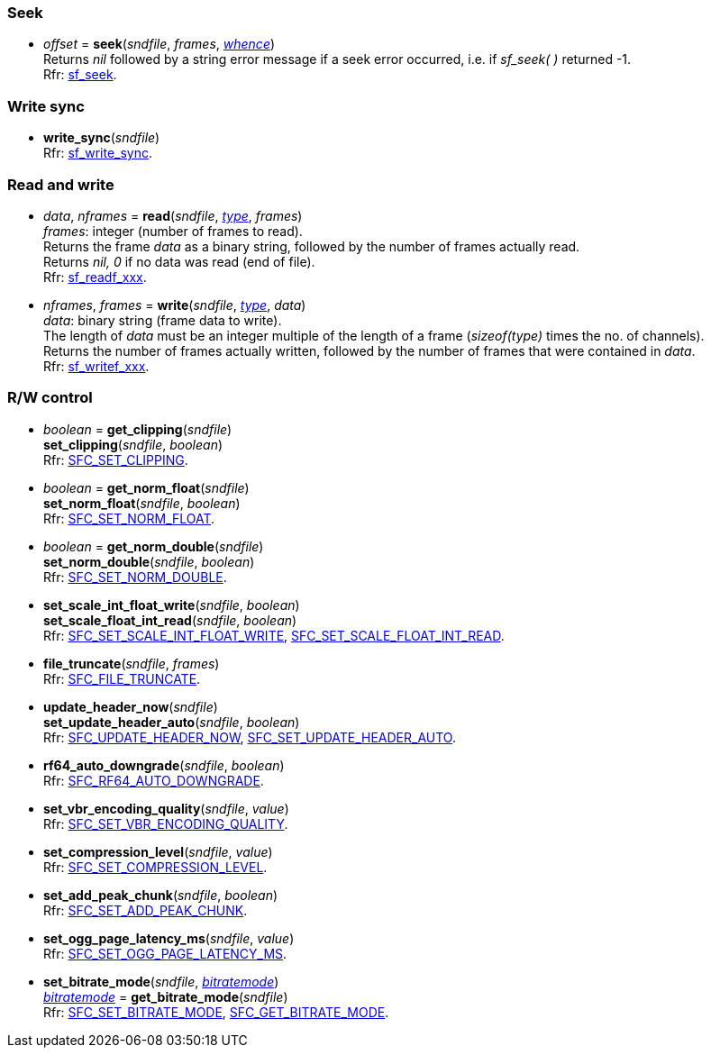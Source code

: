 
=== Seek

[[seek]]
* _offset_ = *seek*(_sndfile_, _frames_, <<whence, _whence_>>) +
[small]#Returns _nil_ followed by a string error message if a seek error occurred,
i.e. if _sf_seek( )_ returned -1. +
Rfr: https://libsndfile.github.io/libsndfile/api.html#seek[sf_seek].#

=== Write sync

[[write_sync]]
* *write_sync*(_sndfile_) +
[small]#Rfr: https://libsndfile.github.io/libsndfile/api.html#write_sync[sf_write_sync].#

=== Read and write

[[read]]
* _data_, _nframes_ = *read*(_sndfile_, <<type, _type_>>, _frames_) +
[small]#_frames_: integer (number of frames to read). +
Returns the frame _data_ as a binary string, followed by the number of frames actually read. +
Returns _nil, 0_ if no data was read (end of file). +
Rfr: https://libsndfile.github.io/libsndfile/api.html#read[sf_readf_xxx].#


[[write]]
* _nframes_, _frames_ = *write*(_sndfile_, <<type, _type_>>, _data_) +
[small]#_data_: binary string (frame data to write). +
The length of _data_ must be an integer multiple of the length of a frame (_sizeof(type)_
times the no. of channels). +
Returns the number of frames actually written, followed by the number of frames that were contained in _data_. +
Rfr: https://libsndfile.github.io/libsndfile/api.html#write[sf_writef_xxx].#

=== R/W control

[[get_clipping]]
* _boolean_ = *get_clipping*(_sndfile_) +
*set_clipping*(_sndfile_, _boolean_) +
[small]#Rfr: https://libsndfile.github.io/libsndfile/command.html#sfc_set_clipping[SFC_SET_CLIPPING].#

[[set_norm_float]]
* _boolean_ = *get_norm_float*(_sndfile_) +
*set_norm_float*(_sndfile_, _boolean_) +
[small]#Rfr: https://libsndfile.github.io/libsndfile/command.html#sfc_set_norm_float[SFC_SET_NORM_FLOAT].#

[[set_norm_double]]
* _boolean_ = *get_norm_double*(_sndfile_) +
*set_norm_double*(_sndfile_, _boolean_) +
[small]#Rfr: https://libsndfile.github.io/libsndfile/command.html#sfc_set_norm_double[SFC_SET_NORM_DOUBLE].#

[[set_scale_float_int_read]]
* *set_scale_int_float_write*(_sndfile_, _boolean_) +
*set_scale_float_int_read*(_sndfile_, _boolean_) +
[small]#Rfr: https://libsndfile.github.io/libsndfile/command.html#sfc_set_scale_int_float_write[SFC_SET_SCALE_INT_FLOAT_WRITE],
https://libsndfile.github.io/libsndfile/command.html#sfc_set_scale_float_int_read[SFC_SET_SCALE_FLOAT_INT_READ].#

[[file_truncate]]
* *file_truncate*(_sndfile_, _frames_) +
[small]#Rfr: https://libsndfile.github.io/libsndfile/command.html#sfc_file_truncate[SFC_FILE_TRUNCATE].#


[[set_update_header_auto]]
* *update_header_now*(_sndfile_) +
*set_update_header_auto*(_sndfile_, _boolean_) +
[small]#Rfr: https://libsndfile.github.io/libsndfile/command.html#sfc_update_header_now[SFC_UPDATE_HEADER_NOW],
https://libsndfile.github.io/libsndfile/command.html#sfc_set_update_header_auto[SFC_SET_UPDATE_HEADER_AUTO].#

[[rf64_auto_downgrade]]
* *rf64_auto_downgrade*(_sndfile_, _boolean_) +
[small]#Rfr: https://libsndfile.github.io/libsndfile/command.html#sfc_rf64_auto_downgrade[SFC_RF64_AUTO_DOWNGRADE].#

[[set_vbr_encoding_quality]]
* *set_vbr_encoding_quality*(_sndfile_, _value_) +
[small]#Rfr: https://libsndfile.github.io/libsndfile/command.html#sfc_set_vbr_encoding_quality[SFC_SET_VBR_ENCODING_QUALITY].#

[[set_compression_level]]
* *set_compression_level*(_sndfile_, _value_) +
[small]#Rfr: https://libsndfile.github.io/libsndfile/command.html#sfc_set_compression_level[SFC_SET_COMPRESSION_LEVEL].#

[[set_add_peak_chunk]]
* *set_add_peak_chunk*(_sndfile_, _boolean_) +
[small]#Rfr: https://libsndfile.github.io/libsndfile/command.html#sfc_set_add_peak_chunk[SFC_SET_ADD_PEAK_CHUNK].#

[[set_ogg_page_latency_ms]]
* *set_ogg_page_latency_ms*(_sndfile_, _value_) +
[small]#Rfr: https://libsndfile.github.io/libsndfile/command.html#sfc_set_ogg_page_latency_ms[SFC_SET_OGG_PAGE_LATENCY_MS].#

[[set_bitrate_mode]]
* *set_bitrate_mode*(_sndfile_, <<bitratemode, _bitratemode_>>) +
<<bitratemode, _bitratemode_>> = *get_bitrate_mode*(_sndfile_) +
[small]#Rfr: https://libsndfile.github.io/libsndfile/command.html#sfc_set_bitrate_mode[SFC_SET_BITRATE_MODE], https://libsndfile.github.io/libsndfile/command.html#sfc_get_bitrate_mode[SFC_GET_BITRATE_MODE].#

////
[[]]
* **(_sndfile_) +
[small]#Rfr: https://libsndfile.github.io/libsndfile/api.html#[sf_].#

[[]]
* **(_sndfile_) +
[small]#Rfr: https://libsndfile.github.io/libsndfile/command.html#sfc_[].#

////
